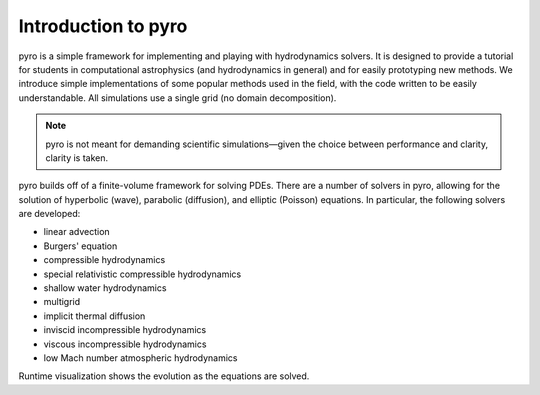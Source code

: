 Introduction to pyro
====================

.. image:: pyro_plots.png

pyro is a simple framework for implementing and playing with
hydrodynamics solvers.  It is designed to provide a tutorial for
students in computational astrophysics (and hydrodynamics in general)
and for easily prototyping new methods.  We introduce simple
implementations of some popular methods used in the field, with the
code written to be easily understandable. All simulations use a single
grid (no domain decomposition).

.. note::

   pyro is not meant for demanding scientific simulations—given the
   choice between performance and clarity, clarity is taken.

pyro builds off of a finite-volume framework for solving PDEs. There
are a number of solvers in pyro, allowing for the solution of
hyperbolic (wave), parabolic (diffusion), and elliptic (Poisson)
equations. In particular, the following solvers are developed:

* linear advection

* Burgers' equation

* compressible hydrodynamics

* special relativistic compressible hydrodynamics

* shallow water hydrodynamics

* multigrid

* implicit thermal diffusion

* inviscid incompressible hydrodynamics

* viscous incompressible hydrodynamics

* low Mach number atmospheric hydrodynamics

Runtime visualization shows the evolution as the equations are solved.

